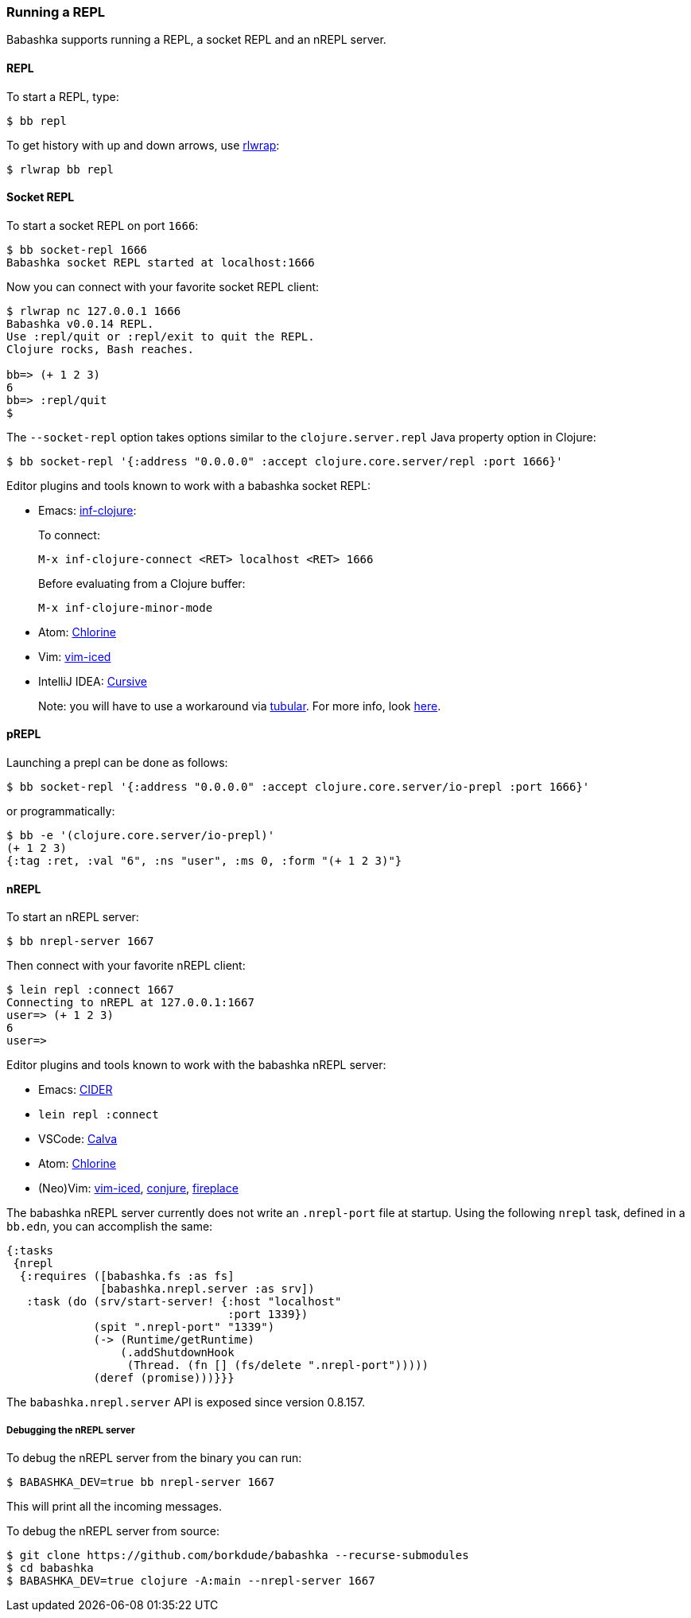 [[repl]]
===  Running a REPL

Babashka supports running a REPL, a socket REPL and an nREPL server.

==== REPL

To start a REPL, type:

[source,shell]
----
$ bb repl
----

To get history with up and down arrows, use https://github.com/hanslub42/rlwrap[rlwrap]:

[source,shell]
----
$ rlwrap bb repl
----

==== Socket REPL

To start a socket REPL on port `1666`:

[source,shell]
----
$ bb socket-repl 1666
Babashka socket REPL started at localhost:1666
----

Now you can connect with your favorite socket REPL client:

[source,shell]
----
$ rlwrap nc 127.0.0.1 1666
Babashka v0.0.14 REPL.
Use :repl/quit or :repl/exit to quit the REPL.
Clojure rocks, Bash reaches.

bb=> (+ 1 2 3)
6
bb=> :repl/quit
$
----

The `--socket-repl` option takes options similar to the `clojure.server.repl`
Java property option in Clojure:

[source,clojure]
----
$ bb socket-repl '{:address "0.0.0.0" :accept clojure.core.server/repl :port 1666}'
----

Editor plugins and tools known to work with a babashka socket REPL:

* Emacs: https://github.com/clojure-emacs/inf-clojure[inf-clojure]:
+
To connect:
+
`M-x inf-clojure-connect <RET> localhost <RET> 1666`
+
Before evaluating from a Clojure buffer:
+
`M-x inf-clojure-minor-mode`
* Atom: https://github.com/mauricioszabo/atom-chlorine[Chlorine]
* Vim: https://github.com/liquidz/vim-iced[vim-iced]
* IntelliJ IDEA: https://cursive-ide.com/[Cursive]
+
Note: you will have to use a workaround via
https://github.com/mfikes/tubular[tubular]. For more info, look
https://cursive-ide.com/userguide/repl.html#repl-types[here].

==== pREPL

Launching a prepl can be done as follows:

[source,clojure]
----
$ bb socket-repl '{:address "0.0.0.0" :accept clojure.core.server/io-prepl :port 1666}'
----

or programmatically:

[source,clojure]
----
$ bb -e '(clojure.core.server/io-prepl)'
(+ 1 2 3)
{:tag :ret, :val "6", :ns "user", :ms 0, :form "(+ 1 2 3)"}
----

==== nREPL

To start an nREPL server:

[source,shell]
----
$ bb nrepl-server 1667
----

Then connect with your favorite nREPL client:

[source,clojure]
----
$ lein repl :connect 1667
Connecting to nREPL at 127.0.0.1:1667
user=> (+ 1 2 3)
6
user=>
----

Editor plugins and tools known to work with the babashka nREPL server:

* Emacs: https://docs.cider.mx/cider/platforms/babashka.html[CIDER]
* `lein repl :connect`
* VSCode: http://calva.io/[Calva]
* Atom: https://github.com/mauricioszabo/atom-chlorine[Chlorine]
* (Neo)Vim: https://github.com/liquidz/vim-iced[vim-iced],
https://github.com/Olical/conjure[conjure],
https://github.com/tpope/vim-fireplace[fireplace]

The babashka nREPL server currently does not write an `.nrepl-port` file at
startup. Using the following `nrepl` task, defined in a `bb.edn`, you can
accomplish the same:

[source,clojure]
----
{:tasks
 {nrepl
  {:requires ([babashka.fs :as fs]
              [babashka.nrepl.server :as srv])
   :task (do (srv/start-server! {:host "localhost"
                                 :port 1339})
             (spit ".nrepl-port" "1339")
             (-> (Runtime/getRuntime)
                 (.addShutdownHook
                  (Thread. (fn [] (fs/delete ".nrepl-port")))))
             (deref (promise)))}}}
----

The `babashka.nrepl.server` API is exposed since version 0.8.157.

===== Debugging the nREPL server

To debug the nREPL server from the binary you can run:

[source,shell]
----
$ BABASHKA_DEV=true bb nrepl-server 1667
----

This will print all the incoming messages.

To debug the nREPL server from source:

[source,clojure]
----
$ git clone https://github.com/borkdude/babashka --recurse-submodules
$ cd babashka
$ BABASHKA_DEV=true clojure -A:main --nrepl-server 1667
----
